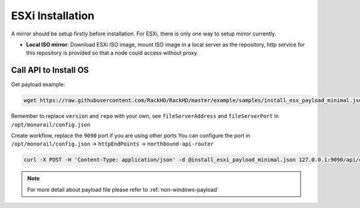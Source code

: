 ESXi Installation
=======================

A mirror should be setup firstly before installation. For ESXi, there is only one way to setup mirror currently.

* **Local ISO mirror**: Download ESXi ISO image, mount ISO image in a local server as the repository, http service for this repository is provided so that a node could access without proxy.


.. tabs::

    .. tab:: Local ISO Mirror

        .. code-block:: shell

            mkdir ~/iso && cd !/iso

            # Download iso file from https://my.vmware.com/web/vmware/info/slug/datacenter_cloud_infrastructure/vmware_vsphere_hypervisor_esxi/6_0

            # Create mirror folder
            mkdir -p /var/mirrors/esxi

            # Replace {on-http-dir} with your own
            mkdir -p {on-http-dir}/static/http/mirrors

            # Mount iso
            sudo mount VMware-VMvisor-Installer-201507001-2809209.x86_64.iso /var/mirrors/esxi

            # Replace {on-http-dir} with your own
            sudo ln -s /var/mirrors/esxi {on-http-dir}/static/http/mirrors/


Call API to Install OS
----------------------

Get payload example:

.. code-block:: shell

    wget https://raw.githubusercontent.com/RackHD/RackHD/master/example/samples/install_esx_payload_minimal.json

Remember to replace ``version`` and ``repo`` with your own, see ``fileServerAddress`` and ``fileServerPort`` in ``/opt/monorail/config.json``

Create workflow, replace the ``9090`` port if you are using other ports You can configure the port in ``/opt/monorail/config.json`` -> ``httpEndPoints`` -> ``northbound-api-router``

.. code-block:: shell


    curl -X POST -H 'Content-Type: application/json' -d @install_esxi_payload_minimal.json 127.0.0.1:9090/api/current/nodes/{node-id}/workflows?name=Graph.InstallESXi | jq '.'


.. note::

    For more detail about payload file please refer to :ref:`non-windows-payload`
